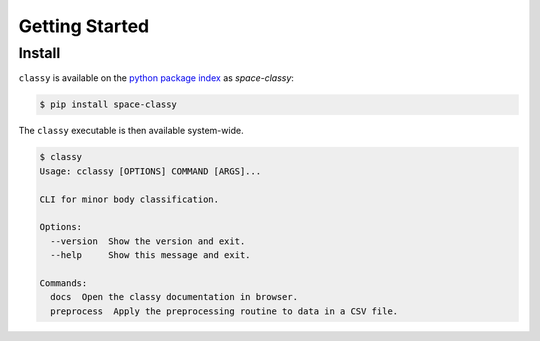 Getting Started
===============

Install
-------

``classy`` is available on the `python package index <https://pypi.org>`_ as *space-classy*:

.. code-block:: bash

   $ pip install space-classy

The ``classy`` executable is then available system-wide.

.. code-block:: bash

   $ classy
   Usage: cclassy [OPTIONS] COMMAND [ARGS]...

   CLI for minor body classification.

   Options:
     --version  Show the version and exit.
     --help     Show this message and exit.

   Commands:
     docs  Open the classy documentation in browser.
     preprocess  Apply the preprocessing routine to data in a CSV file.

